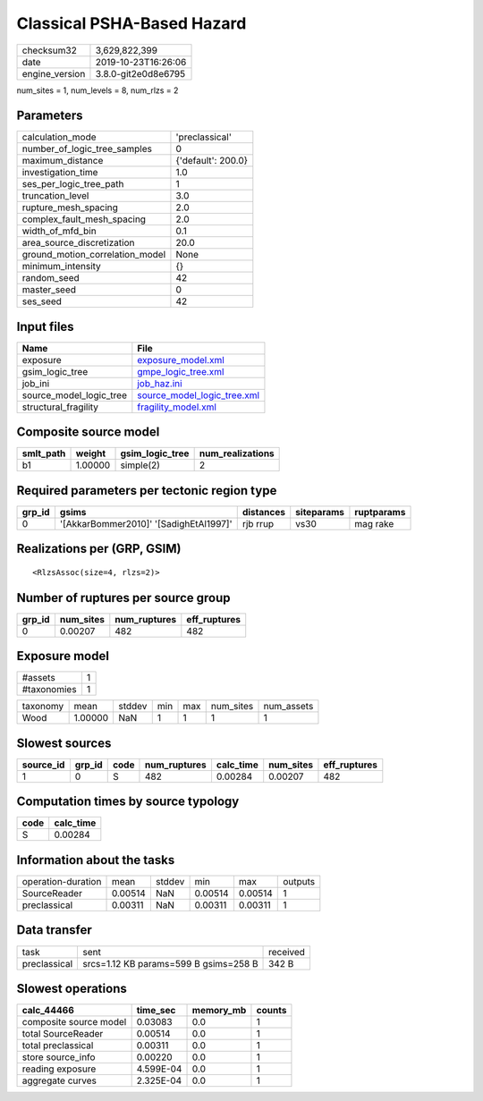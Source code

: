 Classical PSHA-Based Hazard
===========================

============== ===================
checksum32     3,629,822,399      
date           2019-10-23T16:26:06
engine_version 3.8.0-git2e0d8e6795
============== ===================

num_sites = 1, num_levels = 8, num_rlzs = 2

Parameters
----------
=============================== ==================
calculation_mode                'preclassical'    
number_of_logic_tree_samples    0                 
maximum_distance                {'default': 200.0}
investigation_time              1.0               
ses_per_logic_tree_path         1                 
truncation_level                3.0               
rupture_mesh_spacing            2.0               
complex_fault_mesh_spacing      2.0               
width_of_mfd_bin                0.1               
area_source_discretization      20.0              
ground_motion_correlation_model None              
minimum_intensity               {}                
random_seed                     42                
master_seed                     0                 
ses_seed                        42                
=============================== ==================

Input files
-----------
======================= ============================================================
Name                    File                                                        
======================= ============================================================
exposure                `exposure_model.xml <exposure_model.xml>`_                  
gsim_logic_tree         `gmpe_logic_tree.xml <gmpe_logic_tree.xml>`_                
job_ini                 `job_haz.ini <job_haz.ini>`_                                
source_model_logic_tree `source_model_logic_tree.xml <source_model_logic_tree.xml>`_
structural_fragility    `fragility_model.xml <fragility_model.xml>`_                
======================= ============================================================

Composite source model
----------------------
========= ======= =============== ================
smlt_path weight  gsim_logic_tree num_realizations
========= ======= =============== ================
b1        1.00000 simple(2)       2               
========= ======= =============== ================

Required parameters per tectonic region type
--------------------------------------------
====== ====================================== ========= ========== ==========
grp_id gsims                                  distances siteparams ruptparams
====== ====================================== ========= ========== ==========
0      '[AkkarBommer2010]' '[SadighEtAl1997]' rjb rrup  vs30       mag rake  
====== ====================================== ========= ========== ==========

Realizations per (GRP, GSIM)
----------------------------

::

  <RlzsAssoc(size=4, rlzs=2)>

Number of ruptures per source group
-----------------------------------
====== ========= ============ ============
grp_id num_sites num_ruptures eff_ruptures
====== ========= ============ ============
0      0.00207   482          482         
====== ========= ============ ============

Exposure model
--------------
=========== =
#assets     1
#taxonomies 1
=========== =

======== ======= ====== === === ========= ==========
taxonomy mean    stddev min max num_sites num_assets
Wood     1.00000 NaN    1   1   1         1         
======== ======= ====== === === ========= ==========

Slowest sources
---------------
========= ====== ==== ============ ========= ========= ============
source_id grp_id code num_ruptures calc_time num_sites eff_ruptures
========= ====== ==== ============ ========= ========= ============
1         0      S    482          0.00284   0.00207   482         
========= ====== ==== ============ ========= ========= ============

Computation times by source typology
------------------------------------
==== =========
code calc_time
==== =========
S    0.00284  
==== =========

Information about the tasks
---------------------------
================== ======= ====== ======= ======= =======
operation-duration mean    stddev min     max     outputs
SourceReader       0.00514 NaN    0.00514 0.00514 1      
preclassical       0.00311 NaN    0.00311 0.00311 1      
================== ======= ====== ======= ======= =======

Data transfer
-------------
============ ===================================== ========
task         sent                                  received
preclassical srcs=1.12 KB params=599 B gsims=258 B 342 B   
============ ===================================== ========

Slowest operations
------------------
====================== ========= ========= ======
calc_44466             time_sec  memory_mb counts
====================== ========= ========= ======
composite source model 0.03083   0.0       1     
total SourceReader     0.00514   0.0       1     
total preclassical     0.00311   0.0       1     
store source_info      0.00220   0.0       1     
reading exposure       4.599E-04 0.0       1     
aggregate curves       2.325E-04 0.0       1     
====================== ========= ========= ======